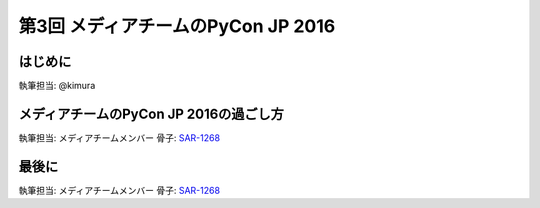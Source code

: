 ================================
第3回 メディアチームのPyCon JP 2016
================================

はじめに
===========
執筆担当: @kimura

メディアチームのPyCon JP 2016の過ごし方
==================================
執筆担当: メディアチームメンバー
骨子: `SAR-1268 <https://pyconjp.atlassian.net/browse/SAR-1268>`_

最後に
=========
執筆担当: メディアチームメンバー
骨子: `SAR-1268 <https://pyconjp.atlassian.net/browse/SAR-1268>`_
